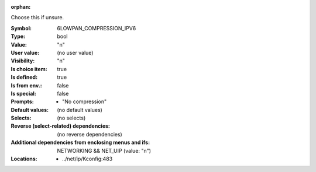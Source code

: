 :orphan:

.. title:: 6LOWPAN_COMPRESSION_IPV6

.. option:: CONFIG_6LOWPAN_COMPRESSION_IPV6:
.. _CONFIG_6LOWPAN_COMPRESSION_IPV6:

Choose this if unsure.


:Symbol:           6LOWPAN_COMPRESSION_IPV6
:Type:             bool
:Value:            "n"
:User value:       (no user value)
:Visibility:       "n"
:Is choice item:   true
:Is defined:       true
:Is from env.:     false
:Is special:       false
:Prompts:

 *  "No compression"
:Default values:
 (no default values)
:Selects:
 (no selects)
:Reverse (select-related) dependencies:
 (no reverse dependencies)
:Additional dependencies from enclosing menus and ifs:
 NETWORKING && NET_UIP (value: "n")
:Locations:
 * ../net/ip/Kconfig:483